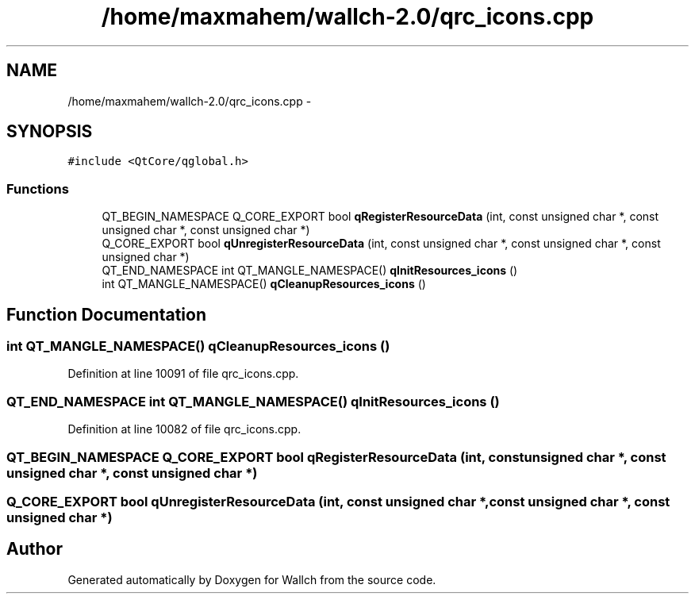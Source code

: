.TH "/home/maxmahem/wallch-2.0/qrc_icons.cpp" 3 "Wed Aug 31 2011" "Version 2.1" "Wallch" \" -*- nroff -*-
.ad l
.nh
.SH NAME
/home/maxmahem/wallch-2.0/qrc_icons.cpp \- 
.SH SYNOPSIS
.br
.PP
\fC#include <QtCore/qglobal.h>\fP
.br

.SS "Functions"

.in +1c
.ti -1c
.RI "QT_BEGIN_NAMESPACE Q_CORE_EXPORT bool \fBqRegisterResourceData\fP (int, const unsigned char *, const unsigned char *, const unsigned char *)"
.br
.ti -1c
.RI "Q_CORE_EXPORT bool \fBqUnregisterResourceData\fP (int, const unsigned char *, const unsigned char *, const unsigned char *)"
.br
.ti -1c
.RI "QT_END_NAMESPACE int QT_MANGLE_NAMESPACE() \fBqInitResources_icons\fP ()"
.br
.ti -1c
.RI "int QT_MANGLE_NAMESPACE() \fBqCleanupResources_icons\fP ()"
.br
.in -1c
.SH "Function Documentation"
.PP 
.SS "int QT_MANGLE_NAMESPACE() qCleanupResources_icons ()"
.PP
Definition at line 10091 of file qrc_icons.cpp.
.SS "QT_END_NAMESPACE int QT_MANGLE_NAMESPACE() qInitResources_icons ()"
.PP
Definition at line 10082 of file qrc_icons.cpp.
.SS "QT_BEGIN_NAMESPACE Q_CORE_EXPORT bool qRegisterResourceData (int, const unsigned char *, const unsigned char *, const unsigned char *)"
.SS "Q_CORE_EXPORT bool qUnregisterResourceData (int, const unsigned char *, const unsigned char *, const unsigned char *)"
.SH "Author"
.PP 
Generated automatically by Doxygen for Wallch from the source code.
